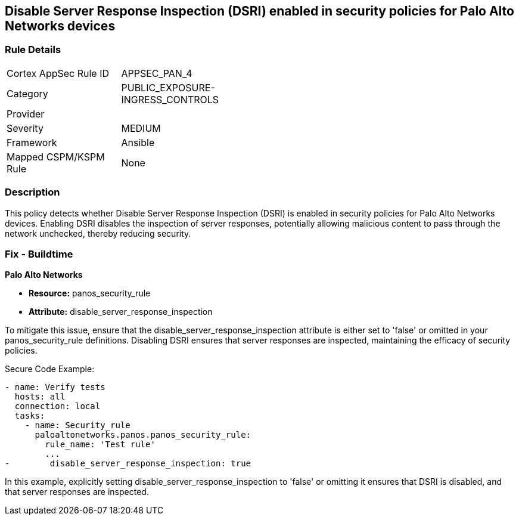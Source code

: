 == Disable Server Response Inspection (DSRI) enabled in security policies for Palo Alto Networks devices

=== Rule Details

[width=45%]
|===
|Cortex AppSec Rule ID |APPSEC_PAN_4
|Category |PUBLIC_EXPOSURE-INGRESS_CONTROLS
|Provider |
|Severity |MEDIUM
|Framework |Ansible
|Mapped CSPM/KSPM Rule |None
|===


=== Description

This policy detects whether Disable Server Response Inspection (DSRI) is enabled in security policies for Palo Alto Networks devices. Enabling DSRI disables the inspection of server responses, potentially allowing malicious content to pass through the network unchecked, thereby reducing security.

=== Fix - Buildtime

*Palo Alto Networks*

* *Resource:* panos_security_rule
* *Attribute:* disable_server_response_inspection

To mitigate this issue, ensure that the disable_server_response_inspection attribute is either set to 'false' or omitted in your panos_security_rule definitions. Disabling DSRI ensures that server responses are inspected, maintaining the efficacy of security policies.

Secure Code Example:

[source,yaml]
----
- name: Verify tests
  hosts: all
  connection: local
  tasks:
    - name: Security_rule
      paloaltonetworks.panos.panos_security_rule:
        rule_name: 'Test rule'
        ...
-        disable_server_response_inspection: true
----

In this example, explicitly setting disable_server_response_inspection to 'false' or omitting it ensures that DSRI is disabled, and that server responses are inspected.
